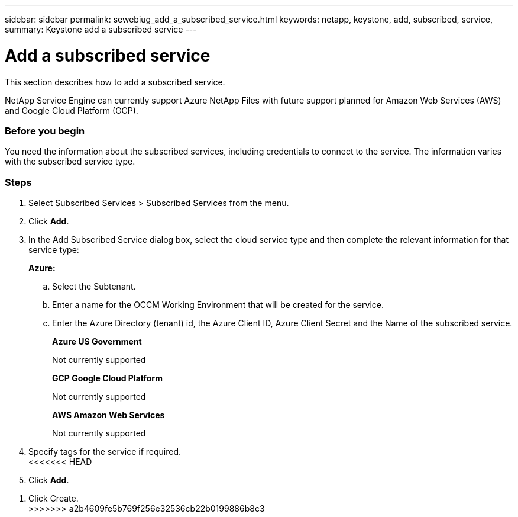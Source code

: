 ---
sidebar: sidebar
permalink: sewebiug_add_a_subscribed_service.html
keywords: netapp, keystone, add, subscribed, service,
summary: Keystone add a subscribed service
---

= Add a subscribed service
:hardbreaks:
:nofooter:
:icons: font
:linkattrs:
:imagesdir: ./media/

//
// This file was created with NDAC Version 2.0 (August 17, 2020)
//
// 2020-10-20 10:59:40.223431
//

[.lead]
This section describes how to add a subscribed service.

NetApp Service Engine can currently support Azure NetApp Files with future support planned for Amazon Web Services (AWS) and Google Cloud Platform (GCP).

=== Before you begin
You need the information about the subscribed services, including credentials to connect to the service. The information varies with the subscribed service type.

=== Steps

. Select Subscribed Services > Subscribed Services from the menu.
. Click *Add*.
. In the Add Subscribed Service dialog box, select the cloud service type and then complete the relevant information for that service type:
+
*Azure:*

.. Select the Subtenant.
.. Enter a name for the OCCM Working Environment that will be created for the service.
.. Enter the Azure Directory (tenant) id, the Azure Client ID, Azure Client Secret and the Name of the subscribed service.
+
*Azure US Government*
+
Not currently supported
+
*GCP Google Cloud Platform*
+
Not currently supported
+
*AWS Amazon Web Services*
+
Not currently supported

. Specify tags for the service if required.
<<<<<<< HEAD
. Click *Add*.
=======
. Click Create.
>>>>>>> a2b4609fe5b769f256e32536cb22b0199886b8c3

